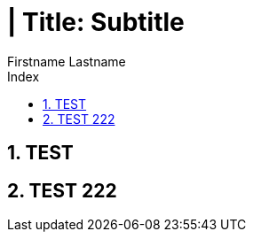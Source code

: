 = | Title: Subtitle
{Firstname Lastname <mail@domain.com>
:doctype: pdf
:author: Firstname Lastname
:subtitle: Subtitle
:ntitle: | Title: {subtitle}
:imagesdir: ./images
:class: classname
:pdf-stylesdir: ./resources/themes
:pdf-fontsdir: ./resources/fonts
:pdf-style: tbz
:allow-uri-read:
:sectnums:
:toc:
:toc-title: Index

<<<

== TEST


<<<

== TEST 222
